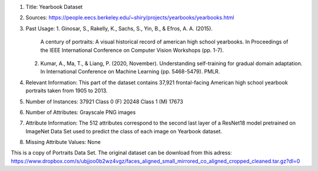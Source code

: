 1. Title: Yearbook Dataset

2. Sources:
   https://people.eecs.berkeley.edu/~shiry/projects/yearbooks/yearbooks.html

3. Past Usage:
   1. Ginosar, S., Rakelly, K., Sachs, S., Yin, B., & Efros, A. A. (2015).
      A century of portraits: A visual historical record of american high
      school yearbooks. In Proceedings of the IEEE International Conference
      on Computer Vision Workshops (pp. 1-7).
   2. Kumar, A., Ma, T., & Liang, P. (2020, November). Understanding
      self-training for gradual domain adaptation. In International Conference
      on Machine Learning (pp. 5468-5479). PMLR.

4. Relevant Information:
   This part of the dataset contains 37,921 frontal-facing
   American high school yearbook portraits taken from 1905 to 2013.

5. Number of Instances: 37921
   Class 0 (F) 20248
   Class 1 (M) 17673

6. Number of Attributes: Grayscale PNG images

7. Attribute Information:
   The 512 attributes correspond to the second last layer of a ResNet18 model
   pretrained on ImageNet Data Set used to predict the class of each image
   on Yearbook dataset.

8. Missing Attribute Values: None

This is a copy of Portraits Data Set. The original dataset can
be download from this adress:
https://www.dropbox.com/s/ubjjoo0b2wz4vgz/faces_aligned_small_mirrored_co_aligned_cropped_cleaned.tar.gz?dl=0